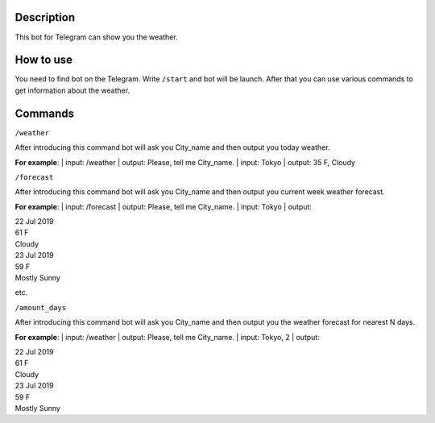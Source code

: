 Description
===========

This bot for Telegram can show you the weather.

How to use
==========

You need to find bot on the Telegram.
Write ``/start`` and bot will be launch.
After that you can use various commands to get information about the weather.

Commands
========

``/weather``

After introducing this command bot will ask you City_name and then output you today weather.

**For example**:
| input: /weather
| output: Please, tell me City_name.
| input: Tokyo
| output: 35 F, Cloudy

``/forecast``

After introducing this command bot will ask you City_name and then output you current week weather forecast.

**For example**:
| input: /forecast
| output: Please, tell me City_name.
| input: Tokyo
| output:

| 22 Jul 2019
| 61 F
| Cloudy

| 23 Jul 2019
| 59 F
| Mostly Sunny

etc.

``/amount_days``

After introducing this command bot will ask you City_name and then output you the weather forecast for nearest N days.

**For example**:
| input: /weather
| output: Please, tell me City_name.
| input: Tokyo, 2
| output:

| 22 Jul 2019
| 61 F
| Cloudy

| 23 Jul 2019
| 59 F
| Mostly Sunny
